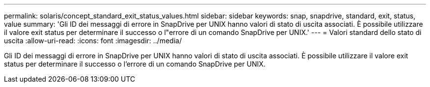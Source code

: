 ---
permalink: solaris/concept_standard_exit_status_values.html 
sidebar: sidebar 
keywords: snap, snapdrive, standard, exit, status, value 
summary: 'Gli ID dei messaggi di errore in SnapDrive per UNIX hanno valori di stato di uscita associati. È possibile utilizzare il valore exit status per determinare il successo o l"errore di un comando SnapDrive per UNIX.' 
---
= Valori standard dello stato di uscita
:allow-uri-read: 
:icons: font
:imagesdir: ../media/


[role="lead"]
Gli ID dei messaggi di errore in SnapDrive per UNIX hanno valori di stato di uscita associati. È possibile utilizzare il valore exit status per determinare il successo o l'errore di un comando SnapDrive per UNIX.
